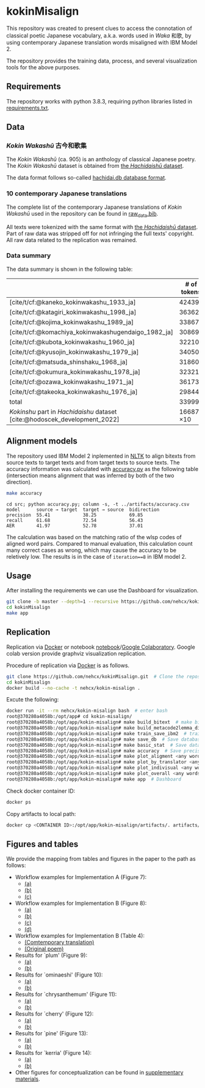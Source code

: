 #+bibliography: ./data/translations/raw_data.bib

* kokinMisalign
This repository was created to present clues to access the connotation
of classical poetic Japanese vocabulary, a.k.a. words used in /Waka/
和歌, by using contemporary Japanese translation words misaligned with
IBM Model 2.

The repository provides the training data, process, and several
visualization tools for the above purposes.

** Requirements
The repository works with python 3.8.3, requiring python libraries
listed in [[https://github.com/nehcx/kokinMisalign/blob/master/requirements.txt][requirements.txt]].

** Data
*** /Kokin Wakashū/ 古今和歌集
The /Kokin Wakashū/ (ca. 905) is an anthology of classical Japanese
poetry. The /Kokin Wakashū/ dataset is obtained from
[[https://github.com/yamagen/hachidaishu][the /Hachidaishū/ dataset]].

The data format follows so-called [[https://github.com/idiig/kokin-misalign/tree/master/data/hachidaishu#hachidaidb-database-format][hachidai.db database format]].

*** 10 contemporary Japanese translations
The complete list of the contemporary Japanese translations of /Kokin
Wakashū/ used in the repository can be found in
[[https://github.com/nehcx/kokinMisalign/blob/master/data/translations/raw_data.bib][raw_data.bib]].

All texts were tokenized with the same format with [[https://github.com/yamagen/hachidaishu][the /Hachidaishū/
dataset]]. Part of raw data was stripped off for not infringing the full
texts' copyright. All raw data related to the replication was
remained.

*** Data summary
The data summary is shown in the following table:
|                                                                            |     # of tokens | # of types |     # of texts |
|----------------------------------------------------------------------------+-----------------+------------+----------------|
| [cite/t/cf:@kaneko_kokinwakashu_1933_ja]                                   |           42439 |       3356 |           1000 |
| [cite/t/cf:@katagiri_kokinwakashu_1998_ja]                                 |           36362 |       2882 |           1000 |
| [cite/t/cf:@kojima_kokinwakashu_1989_ja]                                   |           33867 |       2955 |           1000 |
| [cite/t/cf:@komachiya_kokinwakashugendaigo_1982_ja]                        |           30869 |       2692 |           1000 |
| [cite/t/cf:@kubota_kokinwakashu_1960_ja]                                   |           32210 |       2701 |           1000 |
| [cite/t/cf:@kyusojin_kokinwakashu_1979_ja]                                 |           34050 |       2770 |           1000 |
| [cite/t/cf:@matsuda_shinshaku_1968_ja]                                     |           31860 |       3007 |           1000 |
| [cite/t/cf:@okumura_kokinwakashu_1978_ja]                                  |           32321 |       3153 |           1000 |
| [cite/t/cf:@ozawa_kokinwakashu_1971_ja]                                    |           36173 |       3384 |           1000 |
| [cite/t/cf:@takeoka_kokinwakashu_1976_ja]                                  |           29844 |       2861 |           1000 |
|----------------------------------------------------------------------------+-----------------+------------+----------------|
| total                                                                      |          339995 |       8252 |          10000 |
|----------------------------------------------------------------------------+-----------------+------------+----------------|
| /Kokinshu/ part in /Hachidaishu/ dataset [cite:@hodoscek_development_2022] | 16687 \times 10 |       1496 | 1000 \times 10 |

** Alignment models
The repository used IBM Model 2 inplemented in [[https://www.nltk.org/][NLTK]] to align bitexts
from source texts to target texts and from target texts to source
texts. The accuracy information was calculated with [[https://github.com/nehcx/kokinMisalign/blob/master/src/accuracy.py][accuracy.py]] as
the following table (intersection means alignment that was inferred by
both of the two direction).

#+BEGIN_SRC sh :results raw
  make accuracy
#+END_SRC

#+RESULTS[7f435add1cc23d88ce3b2ff1057c2e4e1ddaabf0]:
#+begin_example
cd src; python accuracy.py; column -s, -t ../artifacts/accuracy.csv
model      source → target  target → source  bidirection
precision  55.41            38.25            69.85
recall     61.68            72.54            56.43
AER        41.97            52.78            37.01
#+end_example

The calculation was based on the matching ratio of the wlsp codes of
aligned word pairs. Compared to manual evaluation, this calculation
count many correct cases as wrong, which may cause the accuracy to be
reletively low. The results is in the case of =iteration==8= in IBM
model 2.

** Usage
After installing the requirements we can use the Dashboard for visualization.
#+BEGIN_SRC sh :results raw
  git clone -b master --depth=1 --recursive https://github.com/nehcx/kokinMisalign.git  # Clone the repository
  cd kokinMisalign
  make app
#+END_SRC

** Replication
Replication via [[https://docker.com][Docker]] or notebook
[[https://github.com/nehcx/kokinMisalign/blob/master/replication.ipynb][notebook]]/[[https://colab.research.google.com/drive/1tx1CmVssgJJ8MfsBTnRrYJ-GUyP3F2-L#scrollTo=AKwgFnwoe1VQ][Google
Colaboratory]]. Google colab version provide graphviz visualization
replication. 

Procedure of replication via [[https://docker.com][Docker]] is as follows.

#+BEGIN_SRC sh :results raw
  git clone https://github.com/nehcx/kokinMisalign.git  # Clone the repository
  cd kokinMisalign
  docker build --no-cache -t nehcx/kokin-misalign .  
#+END_SRC

Excute the following:
#+BEGIN_SRC sh
  docker run -it --rm nehcx/kokin-misalign bash  # enter bash
  root@370280a4058b:/opt/app# cd kokin-misalign/
  root@370280a4058b:/opt/app/kokin-misalign# make build_bitext  # make bitexts.csv
  root@370280a4058b:/opt/app/kokin-misalign# make build_metacode2lemma_dict  # make metacode2lemma dictionary
  root@370280a4058b:/opt/app/kokin-misalign# make train_save_ibm2  # train and save ibm model 2
  root@370280a4058b:/opt/app/kokin-misalign# make save_db  # Save database for query
  root@370280a4058b:/opt/app/kokin-misalign# make basic_stat  # Save database basic statistic description
  root@370280a4058b:/opt/app/kokin-misalign# make accuracy  # Save precision, recall and AER
  root@370280a4058b:/opt/app/kokin-misalign# make plot_aligment <any words>  # alignment visualization
  root@370280a4058b:/opt/app/kokin-misalign# make plot_by_translator <any words>  # network-by-translators visualization
  root@370280a4058b:/opt/app/kokin-misalign# make plot_indivisual <any words>  # network-by-translator-s for single poem visualization
  root@370280a4058b:/opt/app/kokin-misalign# make plot_overall <any words>  # overall network visualization
  root@370280a4058b:/opt/app/kokin-misalign# make app  # Dashboard
#+END_SRC

Check docker container ID:
#+BEGIN_SRC sh 
  docker ps
#+END_SRC

Copy artifacts to local path:
#+BEGIN_SRC sh
  docker cp <CONTAINER ID>:/opt/app/kokin-misalign/artifacts/. artifacts/
#+END_SRC

** Figures and tables
We provide the mapping from tables and figures in the paper to the
path as follows:

- Workflow examples for Implementation A (Figure 7):
  - [[https://github.com/nehcx/kokinMisalign/tree/master/artifacts/results/ominaeshi-dash-heatmap.svg][(a)]]
  - [[https://github.com/nehcx/kokinMisalign/tree/master/artifacts/results/ominaeshi-226-dash-network.svg][(b)]]
  - [[https://github.com/nehcx/kokinMisalign/tree/master/artifacts/results/ominaeshi-dash-network.svg][(c)]]
- Workflow examples for Implementation B (Figure 8):
  - [[https://github.com/nehcx/kokinMisalign/tree/master/supplementary_materials/plum-OP.svg][(a)]]
  - [[https://github.com/nehcx/kokinMisalign/tree/master/supplementary_materials/plum-CT.svg][(b)]]
  - [[https://github.com/nehcx/kokinMisalign/tree/master/supplementary_materials/plum-opISct.svg][(c)]]
  - [[https://github.com/nehcx/kokinMisalign/tree/master/supplementary_materials/plum-OP056CT155-RS-e.svg][(d)]]
- Workflow examples for Implementation B (Table 4):
  - [[https://github.com/nehcx/kokinMisalign/tree/master/supplementary_materials/plum-CT155e.md][(Comtemporary translation)]]  
  - [[https://github.com/nehcx/kokinMisalign/tree/master/supplementary_materials/plum-OP056e.md][(Original poem)]]
- Results for `plum' (Figure 9):
  - [[https://github.com/nehcx/kokinMisalign/tree/master/artifacts/results/ume.svg][(a)]]
  - [[https://github.com/nehcx/kokinMisalign/tree/master/supplementary_materials/results_implementation_2/umeOP56CT155.svg][(b)]]
- Results for `ominaeshi' (Figure 10):
  - [[https://github.com/nehcx/kokinMisalign/tree/master/artifacts/results/ominaeshi.svg][(a)]]
  - [[https://github.com/nehcx/kokinMisalign/tree/master/supplementary_materials/results_implementation_2/ominaeshiOP3CT14.svg][(b)]]
- Results for `chrysanthemum' (Figure 11):
  - [[https://github.com/nehcx/kokinMisalign/tree/master/artifacts/results/kiku.svg][(a)]]
  - [[https://github.com/nehcx/kokinMisalign/tree/master/supplementary_materials/results_implementation_2/kikuOP3CT13.svg][(b)]]
- Results for `cherry' (Figure 12):
  - [[https://github.com/nehcx/kokinMisalign/tree/master/artifacts/results/sakura.svg][(a)]]
  - [[https://github.com/nehcx/kokinMisalign/tree/master/supplementary_materials/results_implementation_2/sakuraOP3CT14.svg][(b)]]
- Results for `pine' (Figure 13):
  - [[https://github.com/nehcx/kokinMisalign/tree/master/artifacts/results/matsu.svg][(a)]]
  - [[https://github.com/nehcx/kokinMisalign/tree/master/supplementary_materials/results_implementation_2/matsuOP5CT15.svg][(b)]]
- Results for `kerria' (Figure 14):
  - [[https://github.com/nehcx/kokinMisalign/tree/master/artifacts/results/yamabuki.svg][(a)]]
  - [[https://github.com/nehcx/kokinMisalign/tree/master/supplementary_materials/results_implementation_2/yamabukiOP3CT11.svg][(b)]]
- Other figures for conceptualization can be found in
  [[./supplementary_materials/][supplementary materials]].    

#+print_bibliography:
